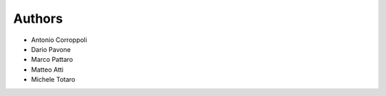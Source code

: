 Authors
=======

* Antonio Corroppoli
* Dario Pavone
* Marco Pattaro
* Matteo Atti
* Michele Totaro
